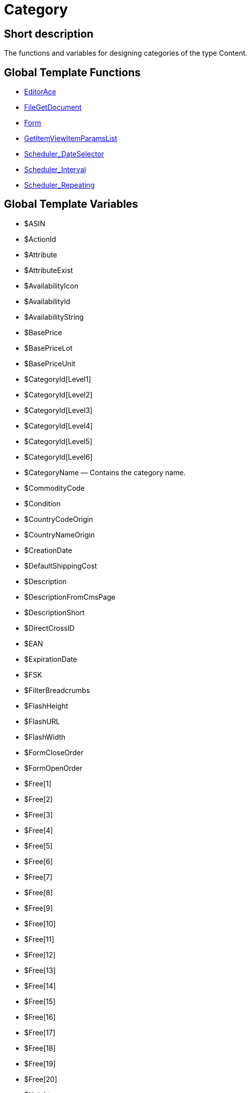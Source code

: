 = Category
:lang: en
// include::{includedir}/_header.adoc[]
:keywords: Category
:position: 5

//  auto generated content Wed, 05 Jul 2017 23:29:51 +0200
== Short description

The functions and variables for designing categories of the type Content.

== Global Template Functions

* <<omni-channel/online-store/cms-syntax#web-design-category-editorace, EditorAce  >>
* <<omni-channel/online-store/cms-syntax#web-design-category-filegetdocument, FileGetDocument  >>
* <<omni-channel/online-store/cms-syntax#web-design-category-form, Form  >>
* <<omni-channel/online-store/cms-syntax#web-design-category-getitemviewitemparamslist, GetItemViewItemParamsList  >>
* <<omni-channel/online-store/cms-syntax#web-design-category-scheduler-dateselector, Scheduler_DateSelector  >>
* <<omni-channel/online-store/cms-syntax#web-design-category-scheduler-interval, Scheduler_Interval  >>
* <<omni-channel/online-store/cms-syntax#web-design-category-scheduler-repeating, Scheduler_Repeating  >>

== Global Template Variables

* $ASIN
* $ActionId
* $Attribute
* $AttributeExist
* $AvailabilityIcon
* $AvailabilityId
* $AvailabilityString
* $BasePrice
* $BasePriceLot
* $BasePriceUnit
* $CategoryId[Level1]
* $CategoryId[Level2]
* $CategoryId[Level3]
* $CategoryId[Level4]
* $CategoryId[Level5]
* $CategoryId[Level6]
* $CategoryName — Contains the category name.
* $CommodityCode
* $Condition
* $CountryCodeOrigin
* $CountryNameOrigin
* $CreationDate
* $DefaultShippingCost
* $Description
* $DescriptionFromCmsPage
* $DescriptionShort
* $DirectCrossID
* $EAN
* $ExpirationDate
* $FSK
* $FilterBreadcrumbs
* $FlashHeight
* $FlashURL
* $FlashWidth
* $FormCloseOrder
* $FormOpenOrder
* $Free[1]
* $Free[2]
* $Free[3]
* $Free[4]
* $Free[5]
* $Free[6]
* $Free[7]
* $Free[8]
* $Free[9]
* $Free[10]
* $Free[11]
* $Free[12]
* $Free[13]
* $Free[14]
* $Free[15]
* $Free[16]
* $Free[17]
* $Free[18]
* $Free[19]
* $Free[20]
* $Height
* $HtmlDescription — Contains a category's meta description.
* $HtmlKeywords — Contains a category's meta keywords.
* $HtmlTitle — Contains a category's meta title.
* $ID
* $ISBN
* $InputHeight
* $InputLength
* $InputMeasureUnit
* $InputWidth
* $IsSubscriptionItem
* $ItemAge
* $ItemBranchId
* $ItemParamBackEndName
* $ItemParamGroupID
* $ItemParamGroupName
* $ItemParamID
* $ItemParamIsSelected
* $ItemParamName
* $ItemParamSelection
* $ItemParamType
* $ItemParamValue
* $ItemParamsList
* $ItemParamsListItem
* $ItemShipping[1]
* $ItemShipping[2]
* $KlarnaRate
* $Length
* $LimitOrderByStock
* $LiveShoppingPrice
* $LiveShoppingPriceDecimalSeparatorDot
* $LiveShoppingPriceOriginal
* $LiveShoppingPriceOriginalDynamic
* $LiveShoppingQuantityRemaining
* $Lot
* $Model
* $Name4URL
* $Name[1]
* $Name[2]
* $Name[3]
* $Number
* $OrderQuantityInterval
* $OrderQuantityMax
* $OrderQuantityMin
* $PackagingUnit
* $Position
* $Price
* $PriceDecimalSeparatorDot
* $PriceDynamic
* $PriceID
* $Producer
* $ProducerAddressCity
* $ProducerAddressCountryID
* $ProducerAddressCountryName
* $ProducerAddressHouseNo
* $ProducerAddressStreet
* $ProducerAddressZip
* $ProducerEmail
* $ProducerExternalName
* $ProducerExternalNameSearchLink
* $ProducerFax
* $ProducerLogo
* $ProducerPhone
* $ProducerSearchLink
* $ProducerURL
* $RRP
* $RRPDecimalSeparatorDot
* $RRPDynamic
* $Rating
* $RatingCount
* $RatingImage
* $RatingMax
* $RebateAvailable
* $ReleaseDate
* $Saving
* $SavingDecimalSeparatorDot
* $SavingDynamic
* $SavingDynamicDecimalSeparatorDot
* $SavingDynamicPercent
* $SavingPercent
* $ShortName
* $ShowFilterItem
* $Size
* $TechnicalData
* $TellAFriendBox
* $TreepodiaVideoAutoplay
* $TreepodiaVideo[1]
* $TreepodiaVideo[2]
* $UnitString
* $UnitString[1]
* $UnitString[2]
* $VAT
* $VATHint
* $VariationID
* $VolumePriceStartingQuantity[1]
* $VolumePriceStartingQuantity[2]
* $VolumePriceStartingQuantity[3]
* $VolumePriceStartingQuantity[4]
* $VolumePriceStartingQuantity[5]
* $VolumePriceStartingQuantity[6]
* $VolumePriceStartingQuantity[7]
* $VolumePriceStartingQuantity[8]
* $VolumePriceStartingQuantity[9]
* $VolumePriceStartingQuantity[10]
* $VolumePrice[1]
* $VolumePrice[2]
* $VolumePrice[3]
* $VolumePrice[4]
* $VolumePrice[5]
* $VolumePrice[6]
* $VolumePrice[7]
* $VolumePrice[8]
* $VolumePrice[9]
* $VolumePrice[10]
* $Volumen
* $Votes
* $Weight
* $WeightNet
* $Width

